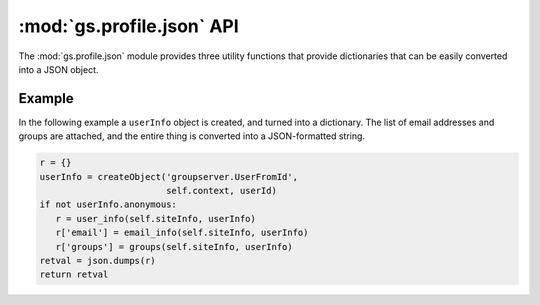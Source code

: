 :mod:`gs.profile.json` API
==========================

The :mod:`gs.profile.json` module provides three utility
functions that provide dictionaries that can be easily converted
into a JSON object.

.. function:: user_info(siteInfo, userInfo)

   Turn a  user-info object into a dictionary

   :param siteInfo: The site-information object
   :type siteInfo: :class:`Products.GSContent.interfaces.IGSSiteInfo`
   :param userInfo: The user-information object
   :type userInfo: :class:`Products.GSProfile.interfaces.IGSUserInfo`
   :returns: A dictionary:

      * ``id``: the user-identifier
      * ``name``: the name of the user
      * ``url``: the URL of the profile page

   :rtype: collections.OrderedDict

.. function:: groups(siteInfo, userInfo)

   Get the groups that a person belongs to on a site

   :param siteInfo: The site-information object
   :type siteInfo: :class:`Products.GSContent.interfaces.IGSSiteInfo`
   :param userInfo: The user-information object
   :type userInfo: :class:`Products.GSProfile.interfaces.IGSUserInfo`
   :returns: The identifiers for the groups that the user belongs
             to on the site.
   :rtype: A list of strings

.. function:: email_info(siteInfo, userInfo)

   :param siteInfo: The site-information object
   :type siteInfo: :class:`Products.GSContent.interfaces.IGSSiteInfo`
   :param userInfo: The user-information object
   :type userInfo: :class:`Products.GSProfile.interfaces.IGSUserInfo`
   :returns: A dictionary:

      * ``all``: all the email addresses.
      * ``preferred``: the preferred delivery addresses.
      * ``other``: the verified addresses that are not preferred.
      * ``unverified``: the email addresses that are yet to be
        verified.

   :rtype: collections.OrderedDict

Example
-------

In the following example a ``userInfo`` object is created, and
turned into a dictionary. The list of email addresses and groups
are attached, and the entire thing is converted into a
JSON-formatted string.

.. code-block:: python

   r = {}
   userInfo = createObject('groupserver.UserFromId',
                           self.context, userId)
   if not userInfo.anonymous:
      r = user_info(self.siteInfo, userInfo)
      r['email'] = email_info(self.siteInfo, userInfo)
      r['groups'] = groups(self.siteInfo, userInfo)
   retval = json.dumps(r)
   return retval
